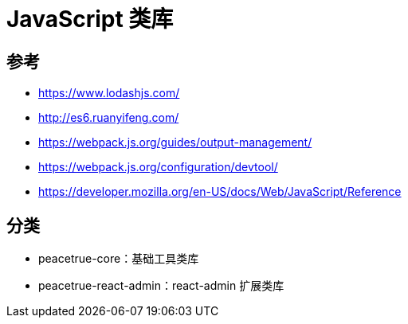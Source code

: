 = JavaScript 类库

== 参考

* https://www.lodashjs.com/
* http://es6.ruanyifeng.com/
* https://webpack.js.org/guides/output-management/
* https://webpack.js.org/configuration/devtool/
* https://developer.mozilla.org/en-US/docs/Web/JavaScript/Reference

== 分类

* peacetrue-core：基础工具类库
* peacetrue-react-admin：react-admin 扩展类库


